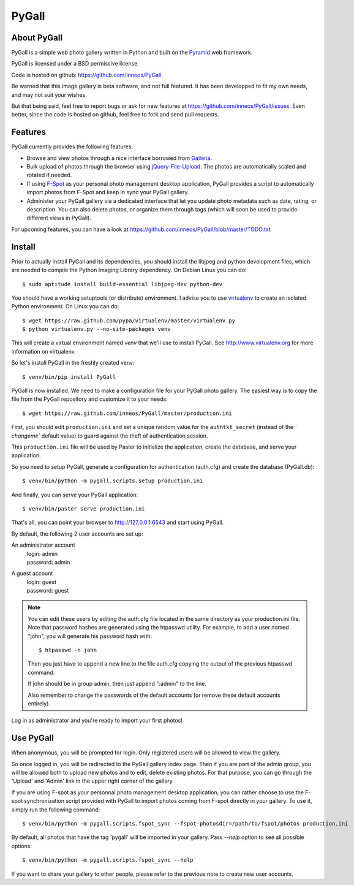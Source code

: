 PyGall
======

About PyGall
------------

PyGall is a simple web photo gallery written in Python and built on the
`Pyramid <http://docs.pylonsproject.org/docs/pyramid.html>`_ web framework.

PyGall is licensed under a BSD permissive license.

Code is hosted on github: https://github.com/inneos/PyGall.

Be warned that this image gallery is beta software, and not full featured.
It has been developped to fit my own needs, and may not suit your wishes.

But that being said, feel free to report bugs or ask for new features at
https://github.com/inneos/PyGall/issues.
Even better, since the code is hosted on github, feel free to fork and send
pull requests.

Features
--------

PyGall currently provides the following features:

* Browse and view photos through a nice interface borrowed from
  `Galleria <http://galleria.aino.se/>`_.

* Bulk upload of photos through the browser using `jQuery-File-Upload
  <https://github.com/blueimp/jQuery-File-Upload>`_. The photos are
  automatically scaled and rotated if needed.

* If using `F-Spot <http://f-spot.org/>`_ as your personal photo management
  desktop application, PyGall provides a script to automatically import photos
  from F-Spot and keep in sync your PyGall gallery.

* Administer your PyGall gallery via a dedicated interface that let you update
  photo metadata such as date, rating, or description. You can also delete
  photos, or organize them through tags (which will soon be used to provide
  different views in PyGall).

For upcoming features, you can have a look at
https://github.com/inneos/PyGall/blob/master/TODO.txt

Install
-------

Prior to actually install PyGall and its dependencies, you should install the
libjpeg and python development files, which are needed to compile the Python
Imaging Library dependency.
On Debian Linux you can do::

    $ sudo aptitude install build-essential libjpeg-dev python-dev

You should have a working setuptools (or distribute) environment. I advise
you to use `virtualenv <http://pypi.python.org/pypi/virtualenv>`_ to create
an isolated Python environment.
On Linux you can do::

    $ wget https://raw.github.com/pypa/virtualenv/master/virtualenv.py 
    $ python virtualenv.py --no-site-packages venv

This will create a virtual environment named `venv` that we'll use to install
PyGall. See http://www.virtualenv.org for more information on virtualenv.

So let's install PyGall in the freshly created venv::

    $ venv/bin/pip install PyGall

PyGall is now installed. We need to make a configuration file for your
PyGall photo gallery. The easiest way is to copy the file from the PyGall
repository and customize it to your needs::

    $ wget https://raw.github.com/inneos/PyGall/master/production.ini

First, you should edit ``production.ini`` and set a unique random value for
the ``authtkt_secret`` (instead of the `̀ changeme`` default value) to guard
against the theft of authentication session.

This ``production.ini`` file will be used by Paster to initialize the
application, create the database, and serve your application.

So you need to setup PyGall, generate a configuration for
authentication (auth.cfg) and create the database (PyGall.db)::

    $ venv/bin/python -m pygall.scripts.setup production.ini

And finally, you can serve your PyGall application::

    $ venv/bin/paster serve production.ini

That's all, you can point your browser to http://127.0.0.1:6543 and start
using PyGall.

By default, the following 2 user accounts are set up:

An administrator account
  | login: admin
  | password: admin

A guest account
  | login: guest
  | password: guest

.. note::

    You can edit these users by editing the auth.cfg file located in the same
    directory as your production.ini file. Note that password hashes are
    generated using the htpasswd utility. For example, to add a user named
    "john", you will generate his password hash with::

        $ htpasswd -n john

    Then you just have to append a new line to the file auth.cfg copying the
    output of the previous htpasswd command.

    If john should be in group admin, then just append ":admin" to the line.

    Also remember to change the passwords of the default accounts (or remove
    these default accounts entirely).

Log in as administrator and you're ready to import your first photos!

Use PyGall
----------

When anonymous, you will be prompted for login. Only registered users will be
allowed to view the gallery.

So once logged in, you will be redirected to the PyGall gallery index page.
Then if you are part of the admin group, you will be allowed both to upload new
photos and to edit, delete existing photos. For that purpose, you can go
through the 'Upload' and 'Admin' link in the upper right corner of the gallery.

If you are using F-spot as your personnal photo management desktop application,
you can rather choose to use the F-spot synchronization script provided with
PyGall to import photos coming from F-spot directly in your gallery.
To use it, simply run the following command::

   $ venv/bin/python -m pygall.scripts.fspot_sync --fspot-photosdir=/path/to/fspot/photos production.ini

By default, all photos that have the tag 'pygall' will be imported in your
gallery. Pass `--help` option to see all possible options::

   $ venv/bin/python -m pygall.scripts.fspot_sync --help

If you want to share your gallery to other people, please refer to the
previous note to create new user accounts.
